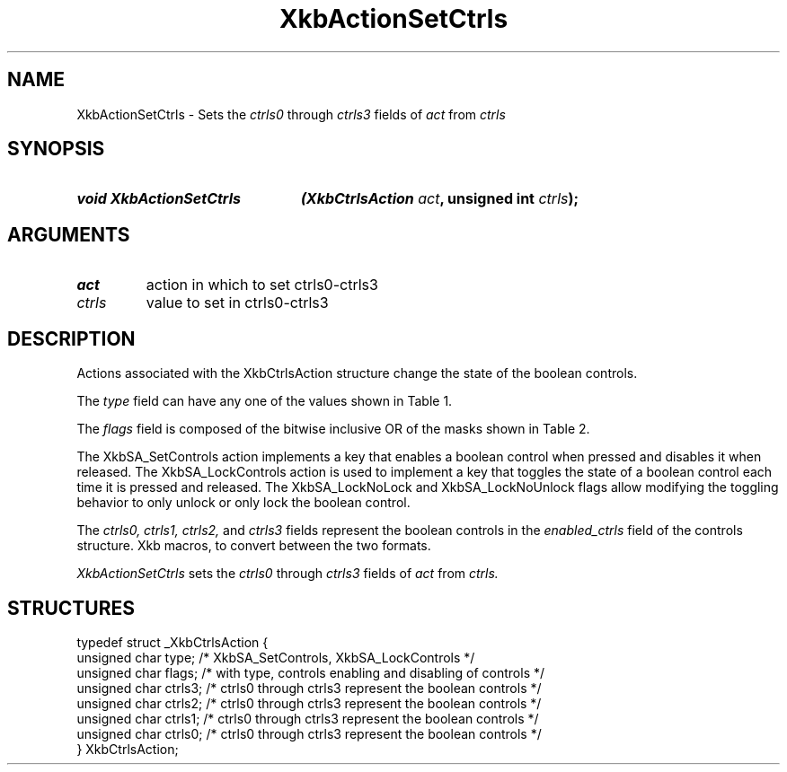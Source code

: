 '\" t
.\" Copyright (c) 1999, Oracle and/or its affiliates.
.\"
.\" Permission is hereby granted, free of charge, to any person obtaining a
.\" copy of this software and associated documentation files (the "Software"),
.\" to deal in the Software without restriction, including without limitation
.\" the rights to use, copy, modify, merge, publish, distribute, sublicense,
.\" and/or sell copies of the Software, and to permit persons to whom the
.\" Software is furnished to do so, subject to the following conditions:
.\"
.\" The above copyright notice and this permission notice (including the next
.\" paragraph) shall be included in all copies or substantial portions of the
.\" Software.
.\"
.\" THE SOFTWARE IS PROVIDED "AS IS", WITHOUT WARRANTY OF ANY KIND, EXPRESS OR
.\" IMPLIED, INCLUDING BUT NOT LIMITED TO THE WARRANTIES OF MERCHANTABILITY,
.\" FITNESS FOR A PARTICULAR PURPOSE AND NONINFRINGEMENT.  IN NO EVENT SHALL
.\" THE AUTHORS OR COPYRIGHT HOLDERS BE LIABLE FOR ANY CLAIM, DAMAGES OR OTHER
.\" LIABILITY, WHETHER IN AN ACTION OF CONTRACT, TORT OR OTHERWISE, ARISING
.\" FROM, OUT OF OR IN CONNECTION WITH THE SOFTWARE OR THE USE OR OTHER
.\" DEALINGS IN THE SOFTWARE.
.\"
.TH XkbActionSetCtrls __libmansuffix__ __xorgversion__ "XKB FUNCTIONS"
.SH NAME
XkbActionSetCtrls \- Sets the
.I ctrls0
through
.I ctrls3
fields of
.I act
from
.I ctrls
.SH SYNOPSIS
.HP
.B void XkbActionSetCtrls
.BI "(\^XkbCtrlsAction " "act" "\^,"
.BI "unsigned int " "ctrls" "\^);"
.if n .ti +5n
.if t .ti +.5i
.SH ARGUMENTS
.TP
.I act
action in which to set ctrls0-ctrls3
.TP
.I ctrls
value to set in ctrls0-ctrls3
.SH DESCRIPTION
.LP
Actions associated with the XkbCtrlsAction structure change the state of the
boolean controls.

The
.I type
field can have any one of the values shown in Table 1.

.TS
c s
l l
l lw(4i).
Table 1 Controls Action Types
_
Type	Effect
_
XkbSA_SetControls	T{
A key press enables any boolean controls specified in the ctrls fields that were
not already enabled at
the time of the key press.
A key release disables any controls enabled by the key press.
This action can cause XkbControlsNotify events.
T}
XkbSA_LockControls	T{
If the XkbSA_LockNoLock bit is not set in the flags field, a key press enables
any controls specified in
the ctrls fields that were not already enabled at the time of the key press.
.br
If the XkbSA_LockNoUnlock bit is not set in the flags field, a key release
disables any controls
specified in the ctrls fields that were not already disabled at the time of the
key press.
.br
This action can cause XkbControlsNotify events.
T}
.TE

The
.I flags
field is composed of the bitwise inclusive OR of the masks shown in Table 2.

.TS
c s
l l
l lw(4i).
Table 2 Control Action Flags
_
Flag	Meaning
_
XkbSA_LockNoLock	T{
If set, and the action type is XkbSA_LockControls, the server only disables
controls.
T}
XkbSA_LockNoUnlock	T{
If set, and the action type is XkbSA_LockControls, the server only enables
controls.
T}
.TE

The XkbSA_SetControls action implements a key that enables a boolean control
when pressed and disables it
when released. The XkbSA_LockControls action is used to implement a key that
toggles the state of a
boolean control each time it is pressed and released. The XkbSA_LockNoLock and
XkbSA_LockNoUnlock flags
allow modifying the toggling behavior to only unlock or only lock the boolean
control.

The
.I ctrls0, ctrls1, ctrls2,
and
.I ctrls3
fields represent the boolean controls in the
.I enabled_ctrls
field of the controls structure. Xkb macros, to convert between the two formats.

.I XkbActionSetCtrls
sets the
.I ctrls0
through
.I ctrls3
fields of
.I act
from
.I ctrls.
.SH STRUCTURES
.LP
.nf

    typedef struct _XkbCtrlsAction {
        unsigned char    type;    /\&* XkbSA_SetControls, XkbSA_LockControls */
        unsigned char    flags;   /\&* with type, controls enabling and disabling of controls */
        unsigned char    ctrls3;  /\&* ctrls0 through ctrls3 represent the boolean controls */
        unsigned char    ctrls2;  /\&* ctrls0 through ctrls3 represent the boolean controls */
        unsigned char    ctrls1;  /\&* ctrls0 through ctrls3 represent the boolean controls */
        unsigned char    ctrls0;  /\&* ctrls0 through ctrls3 represent the boolean controls */
    } XkbCtrlsAction;
.fi

